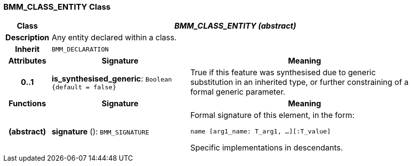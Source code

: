 === BMM_CLASS_ENTITY Class

[cols="^1,3,5"]
|===
h|*Class*
2+^h|*_BMM_CLASS_ENTITY (abstract)_*

h|*Description*
2+a|Any entity declared within a class.

h|*Inherit*
2+|`BMM_DECLARATION`

h|*Attributes*
^h|*Signature*
^h|*Meaning*

h|*0..1*
|*is_synthesised_generic*: `Boolean +
{default{nbsp}={nbsp}false}`
a|True if this feature was synthesised due to generic substitution in an inherited type, or further constraining of a formal generic parameter.
h|*Functions*
^h|*Signature*
^h|*Meaning*

h|(abstract)
|*signature* (): `BMM_SIGNATURE`
a|Formal signature of this element, in the form:

`name [arg1_name: T_arg1, ...][:T_value]`

Specific implementations in descendants.
|===
